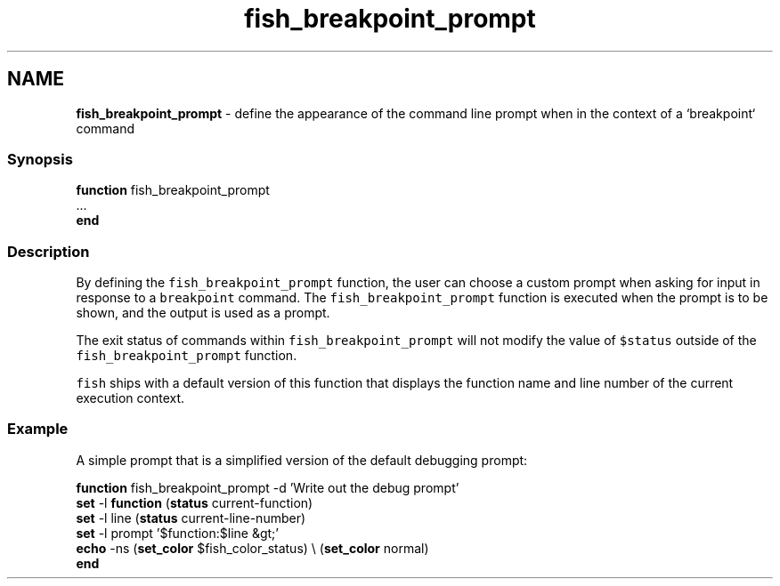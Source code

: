 .TH "fish_breakpoint_prompt" 1 "Tue Feb 19 2019" "Version 3.0.2" "fish" \" -*- nroff -*-
.ad l
.nh
.SH NAME
\fBfish_breakpoint_prompt\fP - define the appearance of the command line prompt when in the context of a `breakpoint` command
.PP
.SS "Synopsis"
.PP
.nf

\fBfunction\fP fish_breakpoint_prompt
    \&.\&.\&.
\fBend\fP
.fi
.PP
.SS "Description"
By defining the \fCfish_breakpoint_prompt\fP function, the user can choose a custom prompt when asking for input in response to a \fCbreakpoint\fP command\&. The \fCfish_breakpoint_prompt\fP function is executed when the prompt is to be shown, and the output is used as a prompt\&.
.PP
The exit status of commands within \fCfish_breakpoint_prompt\fP will not modify the value of \fC$status\fP outside of the \fCfish_breakpoint_prompt\fP function\&.
.PP
\fCfish\fP ships with a default version of this function that displays the function name and line number of the current execution context\&.
.SS "Example"
A simple prompt that is a simplified version of the default debugging prompt:
.PP
.PP
.nf

\fBfunction\fP fish_breakpoint_prompt -d 'Write out the debug prompt'
    \fBset\fP -l \fBfunction\fP (\fBstatus\fP current-function)
    \fBset\fP -l line (\fBstatus\fP current-line-number)
    \fBset\fP -l prompt '$function:$line &gt;'
    \fBecho\fP -ns (\fBset_color\fP $fish_color_status) \\ (\fBset_color\fP normal)
\fBend\fP
.fi
.PP
 
